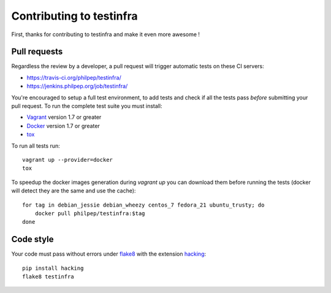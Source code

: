 #########################
Contributing to testinfra
#########################

First, thanks for contributing to testinfra and make it even more awesome !

Pull requests
=============

Regardless the review by a developer, a pull request will trigger automatic
tests on these CI servers:

- https://travis-ci.org/philpep/testinfra/
- https://jenkins.philpep.org/job/testinfra/

You're encouraged to setup a full test environment, to add tests and check if
all the tests pass *before* submitting your pull request. To run the complete
test suite you must install:

- `Vagrant <https://vagrantup.com>`_ version 1.7 or greater
- `Docker <https://www.docker.com>`_ version 1.7 or greater
- `tox <https://tox.readthedocs.org/en/latest/>`_

To run all tests run::

    vagrant up --provider=docker
    tox

To speedup the docker images generation during `vagrant up` you can download
them before running the tests (docker will detect they are the same and use the
cache)::

    for tag in debian_jessie debian_wheezy centos_7 fedora_21 ubuntu_trusty; do
        docker pull philpep/testinfra:$tag
    done


Code style
==========

Your code must pass without errors under `flake8
<https://flake8.readthedocs.org>`_ with the extension `hacking
<http://docs.openstack.org/developer/hacking/>`_::


    pip install hacking
    flake8 testinfra
